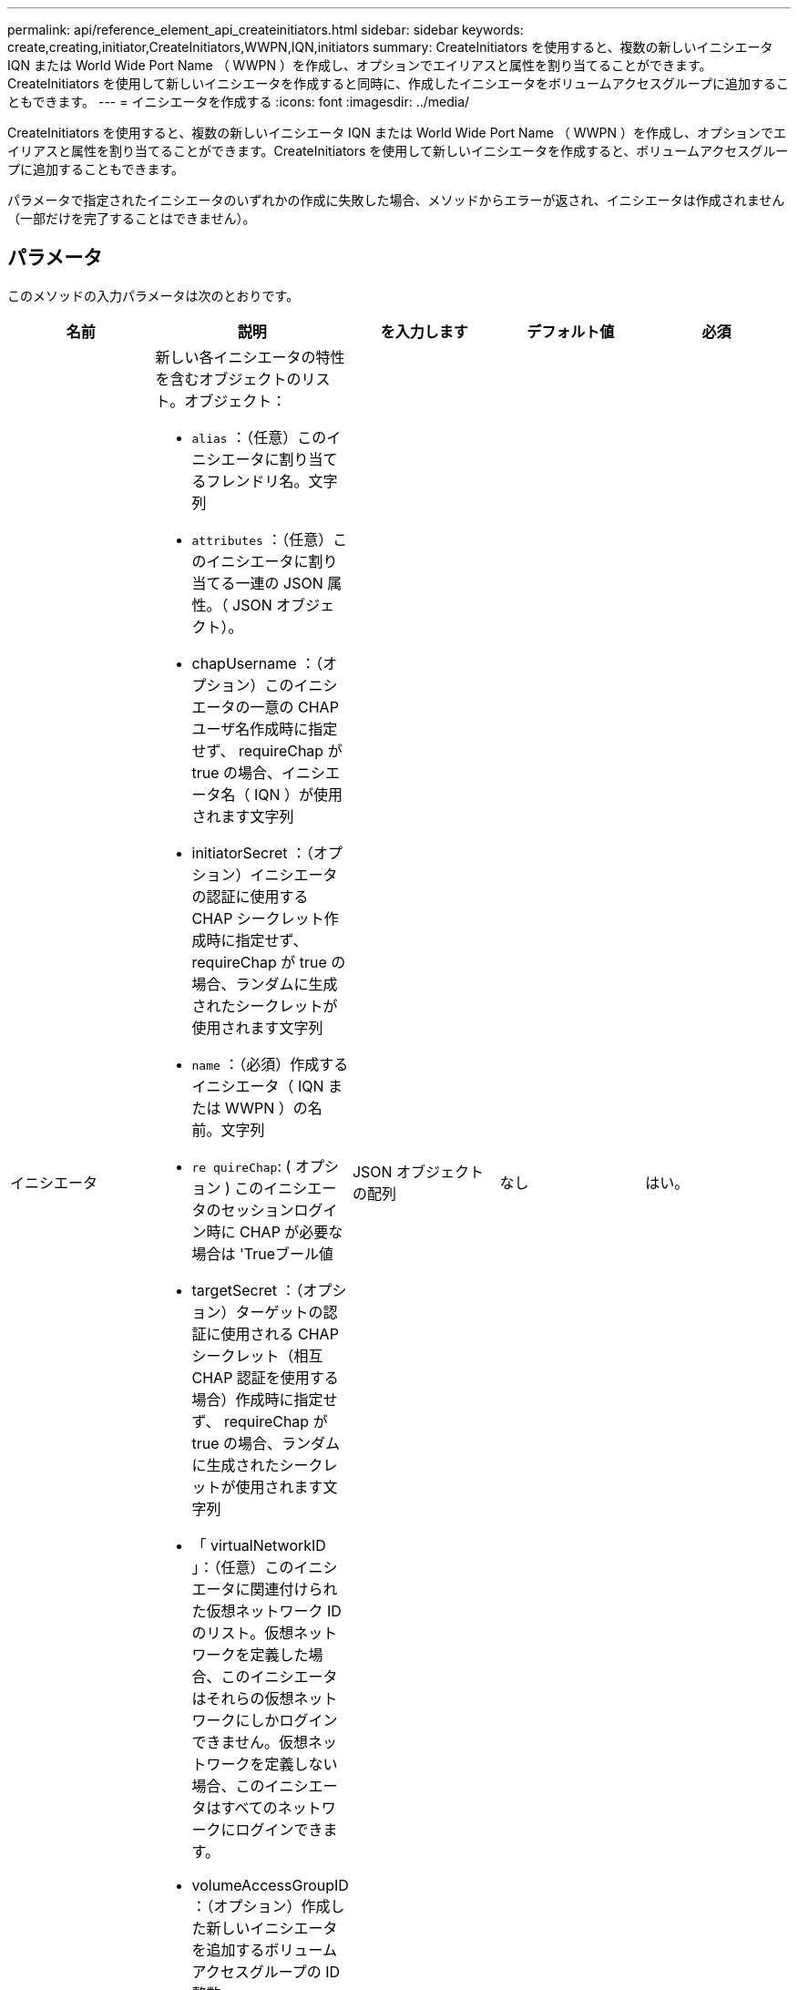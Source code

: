 ---
permalink: api/reference_element_api_createinitiators.html 
sidebar: sidebar 
keywords: create,creating,initiator,CreateInitiators,WWPN,IQN,initiators 
summary: CreateInitiators を使用すると、複数の新しいイニシエータ IQN または World Wide Port Name （ WWPN ）を作成し、オプションでエイリアスと属性を割り当てることができます。CreateInitiators を使用して新しいイニシエータを作成すると同時に、作成したイニシエータをボリュームアクセスグループに追加することもできます。 
---
= イニシエータを作成する
:icons: font
:imagesdir: ../media/


[role="lead"]
CreateInitiators を使用すると、複数の新しいイニシエータ IQN または World Wide Port Name （ WWPN ）を作成し、オプションでエイリアスと属性を割り当てることができます。CreateInitiators を使用して新しいイニシエータを作成すると、ボリュームアクセスグループに追加することもできます。

パラメータで指定されたイニシエータのいずれかの作成に失敗した場合、メソッドからエラーが返され、イニシエータは作成されません（一部だけを完了することはできません）。



== パラメータ

このメソッドの入力パラメータは次のとおりです。

|===
| 名前 | 説明 | を入力します | デフォルト値 | 必須 


 a| 
イニシエータ
 a| 
新しい各イニシエータの特性を含むオブジェクトのリスト。オブジェクト：

* `alias` ：（任意）このイニシエータに割り当てるフレンドリ名。文字列
* `attributes` ：（任意）このイニシエータに割り当てる一連の JSON 属性。（ JSON オブジェクト）。
* chapUsername ：（オプション）このイニシエータの一意の CHAP ユーザ名作成時に指定せず、 requireChap が true の場合、イニシエータ名（ IQN ）が使用されます文字列
* initiatorSecret ：（オプション）イニシエータの認証に使用する CHAP シークレット作成時に指定せず、 requireChap が true の場合、ランダムに生成されたシークレットが使用されます文字列
* `name` ：（必須）作成するイニシエータ（ IQN または WWPN ）の名前。文字列
* `re quireChap`: ( オプション ) このイニシエータのセッションログイン時に CHAP が必要な場合は 'Trueブール値
* targetSecret ：（オプション）ターゲットの認証に使用される CHAP シークレット（相互 CHAP 認証を使用する場合）作成時に指定せず、 requireChap が true の場合、ランダムに生成されたシークレットが使用されます文字列
* 「 virtualNetworkID 」：（任意）このイニシエータに関連付けられた仮想ネットワーク ID のリスト。仮想ネットワークを定義した場合、このイニシエータはそれらの仮想ネットワークにしかログインできません。仮想ネットワークを定義しない場合、このイニシエータはすべてのネットワークにログインできます。
* volumeAccessGroupID ：（オプション）作成した新しいイニシエータを追加するボリュームアクセスグループの ID整数

 a| 
JSON オブジェクトの配列
 a| 
なし
 a| 
はい。

|===


== 戻り値

このメソッドの戻り値は次のとおりです。

|===


| 名前 | 説明 | を入力します 


 a| 
イニシエータ
 a| 
作成された新しいイニシエータの詳細を示すオブジェクトのリスト。
 a| 
xref:reference_element_api_initiator.adoc[イニシエータ] 配列

|===


== エラー

このメソッドでは、次のエラーが返されることがあります。

|===


| 名前 | 説明 


 a| 
xInitiatorExists の一例です
 a| 
選択したイニシエータ名がすでに存在する場合に返されます。

|===


== 要求例

このメソッドの要求例を次に示します。

[listing]
----
{
  "id": 3291,
  "method": "CreateInitiators",
  "params": {
    "initiators": [
      {
        "name": "iqn.1993-08.org.debian:01:288170452",
        "alias": "example1"
      },
      {
        "name": "iqn.1993-08.org.debian:01:297817012",
        "alias": "example2"
      }
    ]
  }
}
----


== 応答例

このメソッドの応答例を次に示します。

[listing]
----
{
  "id": 3291,
  "result": {
    "initiators": [
      {
        "alias": "example1",
        "attributes": {},
        "initiatorID": 145,
        "initiatorName": "iqn.1993-08.org.debian:01:288170452",
        "volumeAccessGroups": []
      },
      {
        "alias": "example2",
        "attributes": {},
        "initiatorID": 146,
        "initiatorName": "iqn.1993-08.org.debian:01:297817012",
        "volumeAccessGroups": []
      }
    ]
  }
}
----


== 新規導入バージョン

9.6



== 詳細については、こちらをご覧ください

xref:reference_element_api_listinitiators.adoc[ListInitiators の 1 つです]
